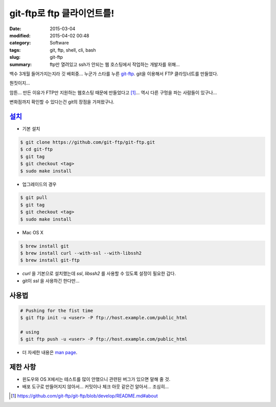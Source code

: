 git-ftp로 ftp 클라이언트를!
============================

:date: 2015-03-04
:modified: 2015-04-02 00:48
:category: Software
:tags: git, ftp, shell, cli, bash
:slug: git-ftp
:summary: ftp만 열려있고 ssh가 안되는 웹 호스팅에서 작업하는 개발자를 위해...

백수 3개월 들어가지는지라 깃 배회중... 누군가 스타를 누른 git-ftp_. git을
이용해서 FTP 클라잉너트를 만들었다.

.. _git-ftp: https://github.com/git-ftp/git-ftp


뭔짓이지...

암튼... 만든 이유가 FTP만 지원하는 웹호스팅 때문에 만들었다고 [1]_... 역시 다른
구멍을 파는 사람들이 있구나...

변화점까지 확인할 수 있다는건 git의 장점을 가져왔구나.


설치_
~~~~~~

.. _설치: https://github.com/git-ftp/git-ftp/blob/develop/INSTALL.md


* 기본 설치

.. code:: bash

   $ git clone https://github.com/git-ftp/git-ftp.git
   $ cd git-ftp
   $ git tag
   $ git checkout <tag>
   $ sudo make install

* 업그레이드의 경우

.. code:: bash

   $ git pull
   $ git tag
   $ git checkout <tag>
   $ sudo make install

* Mac OS X

.. code:: bash

   $ brew install git
   $ brew install curl --with-ssl --with-libssh2
   $ brew install git-ftp


* `curl` 을 기본으로 설치했는데 `ssl`, `libssh2` 를 사용할 수 있도록 설정이
  필요한 갑다.
* git이 `ssl` 을 사용하긴 한다만...

사용법
~~~~~~

.. code:: bash

   # Pushing for the fist time
   $ git ftp init -u <user> -P ftp://host.example.com/public_html

   # using
   $ git ftp push -u <user> -P ftp://host.example.com/public_html

* 더 자세한 내용은 `man page`_.

.. _man page: https://gitub.com/git-ftp/git-ftp/blob/develop/man/git-ftp.1.md

제한 사항
~~~~~~~~~

* 윈도우와 OS X에서는 테스트를 많이 안했으니 관련된 버그가 있으면 말해 줄 것.
* 배포 도구로 만들어지지 않아서... 커밋이나 체크 아웃 같은건 알아서... 조심히...
  
.. [1] https://github.com/git-ftp/git-ftp/blob/develop/README.md#about
